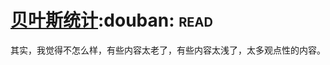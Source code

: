 * [[https://book.douban.com/subject/1551888/][贝叶斯统计]]:douban::read:
其实，我觉得不怎么样，有些内容太老了，有些内容太浅了，太多观点性的内容。
